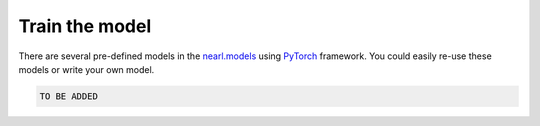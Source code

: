 Train the model
==================

There are several pre-defined models in the `nearl.models <https://github.com/miemiemmmm/Nearl/tree/main/nearl/models>`_ using `PyTorch <https://pytorch.org/>`_ framework.
You could easily re-use these models or write your own model.

.. code-block:: python

  TO BE ADDED


.. The following code snippet shows how to train a model using the pre-defined model `ResNet`.


.. TODO
.. Add the tutorial index when appropriate
.. Add script download link when appropriate

